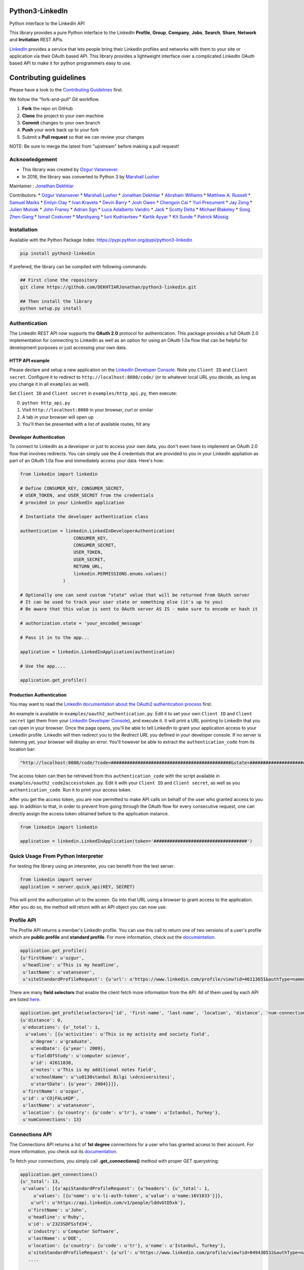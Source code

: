Python3-LinkedIn
================

|LinkedIn| |Build Status| |PyPI version|

Python interface to the LinkedIn API

This library provides a pure Python interface to the LinkedIn
**Profile**, **Group**, **Company**, **Jobs**, **Search**, **Share**,
**Network** and **Invitation** REST APIs.

`LinkedIn <https://developer.linkedin.com>`__ provides a service that
lets people bring their LinkedIn profiles and networks with them to your
site or application via their OAuth based API. This library provides a
lightweight interface over a complicated LinkedIn OAuth based API to
make it for python programmers easy to use.

Contributing guidelines
=======================

Please have a look to the `Contributing Guidelines <CONTRIBUTING.md>`__
first.

We follow the "fork-and-pull" Git workflow.

1. **Fork** the repo on GitHub
2. **Clone** the project to your own machine
3. **Commit** changes to your own branch
4. **Push** your work back up to your fork
5. Submit a **Pull request** so that we can review your changes

NOTE: Be sure to merge the latest from "upstream" before making a pull
request!

Acknowledgement
---------------

-  This library was created by `Ozgur
   Vatansever <https://github.com/ozgur>`__.
-  In 2016, the library was converted to Python 3 by `Marshall
   Lusher <https://github.com/marshalllusher>`__

Maintainer : `Jonathan Dekhtiar <https://github.com/DEKHTIARJonathan>`__

Contributors: \* `Ozgur Vatansever <https://github.com/ozgur>`__ \*
`Marshall Lusher <https://github.com/marshalllusher>`__ \* `Jonathan
Dekhtiar <https://github.com/DEKHTIARJonathan>`__ \* `Abraham
Williams <https://github.com/abraham>`__ \* `Matthew A.
Russell <https://github.com/ptwobrussell>`__ \* `Samuel
Marks <https://github.com/SamuelMarks>`__ \* `Emlyn
Clay <https://github.com/EmlynC>`__ \* `Ivan
Kravets <https://github.com/ivankravets>`__ \* `Devin
Barry <https://github.com/devinbarry>`__ \* `Josh
Owen <https://github.com/joshowen>`__ \* `Chengxin
Cai <https://github.com/iacxc>`__ \* `Yuri
Prezument <https://github.com/yprez>`__ \* `Jay
Zeng <https://github.com/jayzeng>`__ \* `Julien
Muniak <https://github.com/Darune>`__ \* `John
Franey <https://github.com/johnfraney>`__ \* `Adrian
Sgn <https://github.com/adrian-sgn>`__ \* `Luca Adalberto
Vandro <https://github.com/lucavandro>`__ \*
`Jack <https://github.com/mclate>`__ \* `Scotty
Delta <https://github.com/scottydelta>`__ \* `Michael
Blakeley <https://github.com/mblakele>`__ \* `Song
Zhen-Gang <https://github.com/lyroge>`__ \* `Ismail
Coskuner <https://github.com/ismix>`__ \*
`Marshyang <https://github.com/marshyang>`__ \* `Iurii
Kudriavtsev <https://github.com/ikudriavtsev>`__ \* `Kartik
Ayyar <https://github.com/ayyar>`__ \* `Kit
Sunde <https://github.com/kitsunde>`__ \* `Patrick
Müssig <https://github.com/b3nelof0n>`__

Installation
------------

Available with the Python Package Index:
https://pypi.python.org/pypi/python3-linkedin

.. code:: shell

    pip install python3-linkedin

If prefered, the library can be compiled with following commands:

.. code:: shell

    ## First clone the repository
    git clone https://github.com/DEKHTIARJonathan/python3-linkedin.git

    ## Then install the library
    python setup.py install

Authentication
--------------

The LinkedIn REST API now supports the **OAuth 2.0** protocol for
authentication. This package provides a full OAuth 2.0 implementation
for connecting to LinkedIn as well as an option for using an OAuth 1.0a
flow that can be helpful for development purposes or just accessing your
own data.

HTTP API example
~~~~~~~~~~~~~~~~

Please declare and setup a new application on the `LinkedIn Developer
Console <https://www.linkedin.com/developer/apps>`__. Note you
``Client ID`` and ``Client secret``. Configure it to redirect to
``http://localhost:8080/code/`` (or to whatever local URL you decide, as
long as you change it in all ``examples`` as well).

Set ``Client ID`` and ``Client secret`` in ``examples/http_api.py``,
then execute:

0. ``python http_api.py``
1. Visit ``http://localhost:8080`` in your browser, curl or similar
2. A tab in your browser will open up
3. You'll then be presented with a list of available routes, hit any

Developer Authentication
~~~~~~~~~~~~~~~~~~~~~~~~

To connect to LinkedIn as a developer or just to access your own data,
you don't even have to implement an OAuth 2.0 flow that involves
redirects. You can simply use the 4 credentials that are provided to you
in your LinkedIn appliation as part of an OAuth 1.0a flow and
immediately access your data. Here's how:

.. code:: python

    from linkedin import linkedin

    # Define CONSUMER_KEY, CONSUMER_SECRET,
    # USER_TOKEN, and USER_SECRET from the credentials
    # provided in your LinkedIn application

    # Instantiate the developer authentication class

    authentication = linkedin.LinkedInDeveloperAuthentication(
                        CONSUMER_KEY,
                        CONSUMER_SECRET,
                        USER_TOKEN,
                        USER_SECRET,
                        RETURN_URL,
                        linkedin.PERMISSIONS.enums.values()
                    )

    # Optionally one can send custom "state" value that will be returned from OAuth server
    # It can be used to track your user state or something else (it's up to you)
    # Be aware that this value is sent to OAuth server AS IS - make sure to encode or hash it

    # authorization.state = 'your_encoded_message'

    # Pass it in to the app...

    application = linkedin.LinkedInApplication(authentication)

    # Use the app....

    application.get_profile()

Production Authentication
~~~~~~~~~~~~~~~~~~~~~~~~~

You may want to read the `LinkedIn documentation about the OAuth2
authentication process <https://developer.linkedin.com/docs/oauth2>`__
first.

An example is available in ``examples/oauth2_authentication.py``. Edit
it to set your own ``Client ID`` and ``Client secret`` (get them from
your `LinkedIn Developer
Console <https://www.linkedin.com/developer/apps>`__), and execute it.
It will print a URL pointing to LinkedIn that you can open in your
browser. Once the page opens, you'll be able to tell LinkedIn to grant
your application access to your LinkedIn profile. LinkedIn will then
redirect you to the *Redirect URL* you defined in your developer
console. If no server is listening yet, your browser will display an
error. You'll however be able to extract the ``authentication_code``
from its location bar:

.. code:: python

    "http://localhost:8080/code/?code=#############################################&state=########################"

The access token can then be retrieved from this ``authentication_code``
with the script available in ``examples/oauth2_code2accesstoken.py``.
Edit it with your ``Client ID`` and ``Client secret``, as well as you
``authentication_code``. Run it to print your access token.

After you get the access token, you are now permitted to make API calls
on behalf of the user who granted access to you app. In addition to
that, in order to prevent from going through the OAuth flow for every
consecutive request, one can directly assign the access token obtained
before to the application instance.

.. code:: python

    from linkedin import linkedin

    application = linkedin.LinkedInApplication(token='###################################')

Quick Usage From Python Interpreter
-----------------------------------

For testing the library using an interpreter, you can benefit from the
test server.

.. code:: python

    from linkedin import server
    application = server.quick_api(KEY, SECRET)

This will print the authorization url to the screen. Go into that URL
using a browser to grant access to the application. After you do so, the
method will return with an API object you can now use.

Profile API
-----------

The Profile API returns a member's LinkedIn profile. You can use this
call to return one of two versions of a user's profile which are
**public profile** and **standard profile**. For more information, check
out the
`documentation <https://developers.linkedin.com/documents/profile-api>`__.

.. code:: python

    application.get_profile()
    {u'firstName': u'ozgur',
     u'headline': u'This is my headline',
     u'lastName': u'vatansever',
     u'siteStandardProfileRequest': {u'url': u'https://www.linkedin.com/profile/view?id=46113651&authType=name&authToken=Egbj&trk=api*a101945*s101945*'}}

There are many **field selectors** that enable the client fetch more
information from the API. All of them used by each API are listed
`here <https://developers.linkedin.com/documents/field-selectors>`__.

.. code:: python

    application.get_profile(selectors=['id', 'first-name', 'last-name', 'location', 'distance', 'num-connections', 'skills', 'educations'])
    {u'distance': 0,
     u'educations': {u'_total': 1,
      u'values': [{u'activities': u'This is my activity and society field',
        u'degree': u'graduate',
        u'endDate': {u'year': 2009},
        u'fieldOfStudy': u'computer science',
        u'id': 42611838,
        u'notes': u'This is my additional notes field',
        u'schoolName': u'\u0130stanbul Bilgi \xdcniversitesi',
        u'startDate': {u'year': 2004}}]},
     u'firstName': u'ozgur',
     u'id': u'COjFALsKDP',
     u'lastName': u'vatansever',
     u'location': {u'country': {u'code': u'tr'}, u'name': u'Istanbul, Turkey'},
     u'numConnections': 13}

Connections API
---------------

The Connections API returns a list of **1st degree** connections for a
user who has granted access to their account. For more information, you
check out its
`documentation <https://developers.linkedin.com/documents/connections-api>`__.

To fetch your connections, you simply call **.get\_connections()**
method with proper GET querystring:

.. code:: python

    application.get_connections()
    {u'_total': 13,
     u'values': [{u'apiStandardProfileRequest': {u'headers': {u'_total': 1,
         u'values': [{u'name': u'x-li-auth-token', u'value': u'name:16V1033'}]},
        u'url': u'https://api.linkedin.com/v1/people/lddvGtD5xk'},
       u'firstName': u'John',
       u'headline': u'Ruby',
       u'id': u'2323SDFSsfd34',
       u'industry': u'Computer Software',
       u'lastName': u'DOE',
       u'location': {u'country': {u'code': u'tr'}, u'name': u'Istanbul, Turkey'},
       u'siteStandardProfileRequest': {u'url': u'https://www.linkedin.com/profile/view?id=049430532&authType=name&authToken=16V8&trk=api*a101945*s101945*'}},
       ....

    application.get_connections(selectors=['headline', 'first-name', 'last-name'], params={'start':10, 'count':5})

Search API
----------

There are 3 types of Search APIs. One is the **People Search** API,
second one is the **Company Search** API and the last one is **Jobs
Search** API.

The People Search API returns information about people. It lets you
implement most of what shows up when you do a search for "People" in the
top right box on LinkedIn.com. You can get more information from
`here <https://developers.linkedin.com/documents/people-search-api>`__.

.. code:: python

    application.search_profile(selectors=[{'people': ['first-name', 'last-name']}], params={'keywords': 'apple microsoft'})
    # Search URL is https://api.linkedin.com/v1/people-search:(people:(first-name,last-name))?keywords=apple%20microsoft

    {u'people': {u'_count': 10,
      u'_start': 0,
      u'_total': 2,
      u'values': [
       {u'firstName': u'John', u'lastName': 'Doe'},
       {u'firstName': u'Jane', u'lastName': u'Doe'}
      ]}}

The Company Search API enables search across company pages. You can get
more information from
`here <https://developers.linkedin.com/documents/company-search>`__.

.. code:: python

    application.search_company(selectors=[{'companies': ['name', 'universal-name', 'website-url']}], params={'keywords': 'apple microsoft'})
    # Search URL is https://api.linkedin.com/v1/company-search:(companies:(name,universal-name,website-url))?keywords=apple%20microsoft

    {u'companies': {u'_count': 10,
      u'_start': 0,
      u'_total': 1064,
      u'values': [{u'name': u'Netflix',
        u'universalName': u'netflix',
        u'websiteUrl': u'httsp://netflix.com'},
       {u'name': u'Alliance Data',
        u'universalName': u'alliance-data',
        u'websiteUrl': u'www.alliancedata.com'},
       {u'name': u'GHA Technologies',
        u'universalName': u'gha-technologies',
        u'websiteUrl': u'www.gha-associates.com'},
       {u'name': u'Intelligent Decisions',
        u'universalName': u'intelligent-decisions',
        u'websiteUrl': u'https://www.intelligent.net'},
       {u'name': u'Mindfire Solutions',
        u'universalName': u'mindfire-solutions',
        u'websiteUrl': u'www.mindfiresolutions.com'},
       {u'name': u'Babel Media',
        u'universalName': u'babel-media',
        u'websiteUrl': u'https://www.babelmedia.com/'},
       {u'name': u'Milestone Technologies',
        u'universalName': u'milestone-technologies',
        u'websiteUrl': u'www.milestonepowered.com'},
       {u'name': u'Denali Advanced Integration',
        u'universalName': u'denali-advanced-integration',
        u'websiteUrl': u'www.denaliai.com'},
       {u'name': u'MicroAge',
        u'universalName': u'microage',
        u'websiteUrl': u'www.microage.com'},
       {u'name': u'TRUSTe',
        u'universalName': u'truste',
        u'websiteUrl': u'https://www.truste.com/'}]}}

The Job Search API enables search across LinkedIn's job postings. You
can get more information from
`here <https://developers.linkedin.com/documents/job-search-api>`__.

.. code:: python

    application.search_job(selectors=[{'jobs': ['id', 'customer-job-code', 'posting-date']}], params={'title': 'python', 'count': 2})
    {u'jobs': {u'_count': 2,
      u'_start': 0,
      u'_total': 206747,
      u'values': [{u'customerJobCode': u'0006YT23WQ',
        u'id': 5174636,
        u'postingDate': {u'day': 21, u'month': 3, u'year': 2013}},
       {u'customerJobCode': u'00023CCVC2',
        u'id': 5174634,
        u'postingDate': {u'day': 21, u'month': 3, u'year': 2013}}]}}

Group API
---------

The Groups API provides rich access to read and interact with LinkedIn’s
groups functionality. You can get more information from
`here <https://developers.linkedin.com/documents/groups-api>`__. By the
help of the interface, you can fetch group details, get your group
memberships as well as your posts for a specific group which you are a
member of.

.. code:: python

    application.get_group(41001)
    {u'id': u'41001', u'name': u'Object Oriented Programming'}

    application.get_memberships(params={'count': 20})
    {u'_total': 1,
     u'values': [{u'_key': u'25827',
       u'group': {u'id': u'25827', u'name': u'Python Community'},
       u'membershipState': {u'code': u'member'}}]}

    application.get_posts(41001)

    application.get_post_comments(
        %POST_ID%,
        selectors=[
            {"creator": ["first-name", "last-name"]},
            "creation-timestamp",
            "text"
        ],
        params={"start": 0, "count": 20}
    )

You can also submit a new post into a specific group.

.. code:: python

    title = 'Scala for the Impatient'
    summary = 'A new book has been published'
    submitted_url = 'https://horstmann.com/scala/'
    submitted_image_url = 'https://horstmann.com/scala/images/cover.png'
    description = 'It is a great book for the keen beginners. Check it out!'

    application.submit_group_post(41001, title, summary, submitted_url, submitted_image_url, description)

Company API
-----------

The Company API: \* Retrieves and displays one or more company profiles
based on the company ID or universal name. \* Returns basic company
profile data, such as name, website, and industry. \* Returns handles to
additional company content, such as RSS stream and Twitter feed.

You can query a company with either its **ID** or **Universal Name**.
For more information, you can check out the documentation
`here <https://developers.linkedin.com/documents/company-lookup-api-and-fields>`__.

.. code:: python

    application.get_companies(company_ids=[1035], universal_names=['apple'], selectors=['name'], params={'is-company-admin': 'true'})
    # 1035 is Microsoft
    # The URL is as follows: https://api.linkedin.com/v1/companies::(1035,universal-name=apple)?is-company-admin=true

    {u'_total': 2,
     u'values': [{u'_key': u'1035', u'name': u'Microsoft'},
      {u'_key': u'universal-name=apple', u'name': u'Apple'}]}

    # Get the latest updates about Microsoft
    application.get_company_updates(1035, params={'count': 2})
    {u'_count': 2,
     u'_start': 0,
     u'_total': 58,
     u'values': [{u'isCommentable': True,
       u'isLikable': True,
       u'isLiked': False,
       u'numLikes': 0,
       u'timestamp': 1363855486620,
       u'updateComments': {u'_total': 0},
       u'updateContent': {u'company': {u'id': 1035, u'name': u'Microsoft'},
        u'companyJobUpdate': {u'action': {u'code': u'created'},
         u'job': {u'company': {u'id': 1035, u'name': u'Microsoft'},
          u'description': u'Job Category: SalesLocation: Sacramento, CA, USJob ID: 812346-106756Division: Retail StoresStore...',
          u'id': 5173319,
          u'locationDescription': u'Sacramento, CA, US',
          u'position': {u'title': u'Store Manager, Specialty Store'},
          u'siteJobRequest': {u'url': u'https://www.linkedin.com/jobs?viewJob=&jobId=5173319'}}}},
       u'updateKey': u'UNIU-c1035-5720424522989961216-FOLLOW_CMPY',
       u'updateType': u'CMPY'},
      {u'isCommentable': True,
       u'isLikable': True,
       u'isLiked': False,
       u'numLikes': 0,
       u'timestamp': 1363855486617,
       u'updateComments': {u'_total': 0},
       u'updateContent': {u'company': {u'id': 1035, u'name': u'Microsoft'},
        u'companyJobUpdate': {u'action': {u'code': u'created'},
         u'job': {u'company': {u'id': 1035, u'name': u'Microsoft'},
          u'description': u'Job Category: Software Engineering: TestLocation: Redmond, WA, USJob ID: 794953-81760Division:...',
          u'id': 5173313,
          u'locationDescription': u'Redmond, WA, US',
          u'position': {u'title': u'Software Development Engineer in Test, Senior-IEB-MSCIS (794953)'},
          u'siteJobRequest': {u'url': u'https://www.linkedin.com/jobs?viewJob=&jobId=5173313'}}}},
       u'updateKey': u'UNIU-c1035-5720424522977378304-FOLLOW_CMPY',
       u'updateType': u'CMPY'}]}

You can follow or unfollow a specific company as well.

.. code:: python

    application.follow_company(1035)
    True

    application.unfollow_company(1035)
    True

Job API
-------

The Jobs APIs provide access to view jobs and job data. You can get more
information from its
`documentation <https://developers.linkedin.com/documents/job-lookup-api-and-fields>`__.

.. code:: python

    application.get_job(job_id=5174636)
    {u'active': True,
     u'company': {u'id': 2329, u'name': u'Schneider Electric'},
     u'descriptionSnippet': u"The Industrial Accounts Sales Manager is a quota carrying senior sales position principally responsible for generating new sales and growing company's share of wallet within the industrial business, contracting business and consulting engineering business. The primary objective is to build and establish strong and lasting relationships with technical teams and at executive level within specific in",
     u'id': 5174636,
     u'position': {u'title': u'Industrial Accounts Sales Manager'},
     u'postingTimestamp': 1363860033000}

You can also fetch you job bookmarks.

.. code:: python

    application.get_job_bookmarks()
    {u'_total': 0}

Share API
---------

Network updates serve as one of the core experiences on LinkedIn, giving
users the ability to share rich content to their professional network.
You can get more information from
`here <https://developers.linkedin.com/documents/share-api>`__.

::

    application.submit_share('Posting from the API using JSON', 'A title for your share', None, 'https://www.linkedin.com', 'https://d.pr/3OWS')
    {'updateKey': u'UNIU-8219502-5705061301949063168-SHARE'
     'updateURL': 'https://www.linkedin.com/updates?discuss=&amp;scope=8219502&amp;stype=M&amp;topic=5705061301949063168&amp;type=U&amp;a=aovi'}

Network API
-----------

The Get Network Updates API returns the users network updates, which is
the LinkedIn term for the user's feed. This call returns most of what
shows up in the middle column of the LinkedIn.com home page, either for
the member or the member's connections. You can get more information
from
`here <https://developers.linkedin.com/documents/get-network-updates-and-statistics-api>`__.

There are many network update types. You can look at them by importing
**NETWORK\_UPDATES** enumeration.

.. code:: python

    from linkedin.linkedin import NETWORK_UPDATES
    print NETWORK_UPDATES.enums
    {'APPLICATION': 'APPS',
     'CHANGED_PROFILE': 'PRFU',
     'COMPANY': 'CMPY',
     'CONNECTION': 'CONN',
     'EXTENDED_PROFILE': 'PRFX',
     'GROUP': 'JGRP',
     'JOB': 'JOBS',
     'PICTURE': 'PICT',
     'SHARED': 'SHAR',
     'VIRAL': 'VIRL'}

    update_types = (NETWORK_UPDATES.CONNECTION, NETWORK_UPDATES.PICTURE)
    application.get_network_updates(update_types)

    {u'_total': 1,
     u'values': [{u'isCommentable': True,
       u'isLikable': True,
       u'isLiked': False,
       u'numLikes': 0,
       u'timestamp': 1363470126509,
       u'updateComments': {u'_total': 0},
       u'updateContent': {u'person': {u'apiStandardProfileRequest': {u'headers': {u'_total': 1,
           u'values': [{u'name': u'x-li-auth-token', u'value': u'name:Egbj'}]},
          u'url': u'https://api.linkedin.com/v1/people/COjFALsKDP'},
         u'firstName': u'ozgur',
         u'headline': u'This is my headline',
         u'id': u'COjFALsKDP',
         u'lastName': u'vatansever',
         u'siteStandardProfileRequest': {u'url': u'https://www.linkedin.com/profile/view?id=46113651&authType=name&authToken=Egbj&trk=api*a101945*s101945*'}}},
       u'updateKey': u'UNIU-46113651-5718808205493026816-SHARE',
       u'updateType': u'SHAR'}]}

Invitation API
--------------

The Invitation API allows your users to invite people they find in your
application to their LinkedIn network. You can get more information from
`here <https://developers.linkedin.com/documents/invitation-api>`__.

.. code:: python

    from linkedin.models import LinkedInRecipient, LinkedInInvitation
    recipient = LinkedInRecipient(None, 'john.doe@python.org', 'John', 'Doe')
    print recipient.json
    {'person': {'_path': '/people/email=john.doe@python.org',
      'first-name': 'John',
      'last-name': 'Doe'}}

    invitation = LinkedInInvitation('Hello John', "What's up? Can I add you as a friend?", (recipient,), 'friend')
    print invitation.json
    {'body': "What's up? Can I add you as a friend?",
     'item-content': {'invitation-request': {'connect-type': 'friend'}},
     'recipients': {'values': [{'person': {'_path': '/people/email=john.doe@python.org',
         'first-name': 'John',
         'last-name': 'Doe'}}]},
     'subject': 'Hello John'}

    application.send_invitation(invitation)
    True

Throttle Limits
---------------

LinkedIn API keys are throttled by default. You should take a look at
the `Throttle Limits
Documentation <https://developer.linkedin.com/documents/throttle-limits>`__
to get more information about it.

.. |LinkedIn| image:: https://img4.hostingpics.net/pics/514667Capture.png
   :target: http://developer.linkedin.com
.. |Build Status| image:: https://travis-ci.org/DEKHTIARJonathan/python3-linkedin.svg?branch=master
   :target: https://travis-ci.org/DEKHTIARJonathan/python3-linkedin
.. |PyPI version| image:: https://badge.fury.io/py/python3-linkedin.svg
   :target: https://badge.fury.io/py/python3-linkedin
